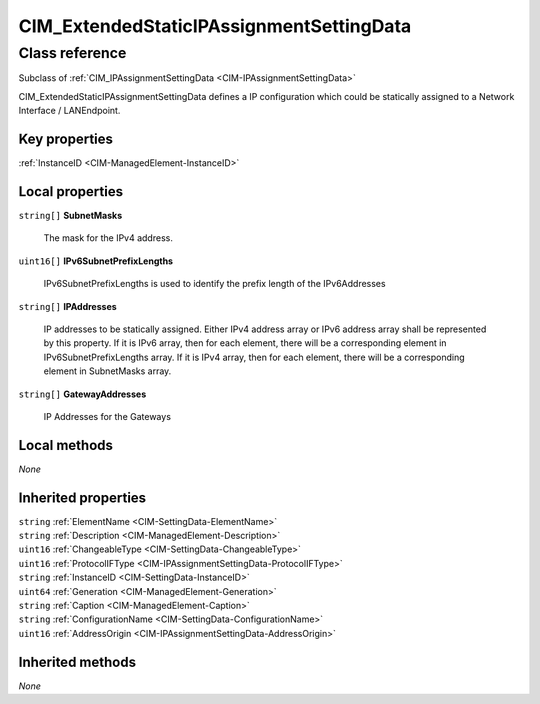 .. _CIM-ExtendedStaticIPAssignmentSettingData:

CIM_ExtendedStaticIPAssignmentSettingData
-----------------------------------------

Class reference
===============
Subclass of :ref:`CIM_IPAssignmentSettingData <CIM-IPAssignmentSettingData>`

CIM_ExtendedStaticIPAssignmentSettingData defines a IP configuration which could be statically assigned to a Network Interface / LANEndpoint.


Key properties
^^^^^^^^^^^^^^

| :ref:`InstanceID <CIM-ManagedElement-InstanceID>`

Local properties
^^^^^^^^^^^^^^^^

.. _CIM-ExtendedStaticIPAssignmentSettingData-SubnetMasks:

``string[]`` **SubnetMasks**

    The mask for the IPv4 address.

    
.. _CIM-ExtendedStaticIPAssignmentSettingData-IPv6SubnetPrefixLengths:

``uint16[]`` **IPv6SubnetPrefixLengths**

    IPv6SubnetPrefixLengths is used to identify the prefix length of the IPv6Addresses

    
.. _CIM-ExtendedStaticIPAssignmentSettingData-IPAddresses:

``string[]`` **IPAddresses**

    IP addresses to be statically assigned. Either IPv4 address array or IPv6 address array shall be represented by this property. If it is IPv6 array, then for each element, there will be a corresponding element in IPv6SubnetPrefixLengths array. If it is IPv4 array, then for each element, there will be a corresponding element in SubnetMasks array.

    
.. _CIM-ExtendedStaticIPAssignmentSettingData-GatewayAddresses:

``string[]`` **GatewayAddresses**

    IP Addresses for the Gateways

    

Local methods
^^^^^^^^^^^^^

*None*

Inherited properties
^^^^^^^^^^^^^^^^^^^^

| ``string`` :ref:`ElementName <CIM-SettingData-ElementName>`
| ``string`` :ref:`Description <CIM-ManagedElement-Description>`
| ``uint16`` :ref:`ChangeableType <CIM-SettingData-ChangeableType>`
| ``uint16`` :ref:`ProtocolIFType <CIM-IPAssignmentSettingData-ProtocolIFType>`
| ``string`` :ref:`InstanceID <CIM-SettingData-InstanceID>`
| ``uint64`` :ref:`Generation <CIM-ManagedElement-Generation>`
| ``string`` :ref:`Caption <CIM-ManagedElement-Caption>`
| ``string`` :ref:`ConfigurationName <CIM-SettingData-ConfigurationName>`
| ``uint16`` :ref:`AddressOrigin <CIM-IPAssignmentSettingData-AddressOrigin>`

Inherited methods
^^^^^^^^^^^^^^^^^

*None*

